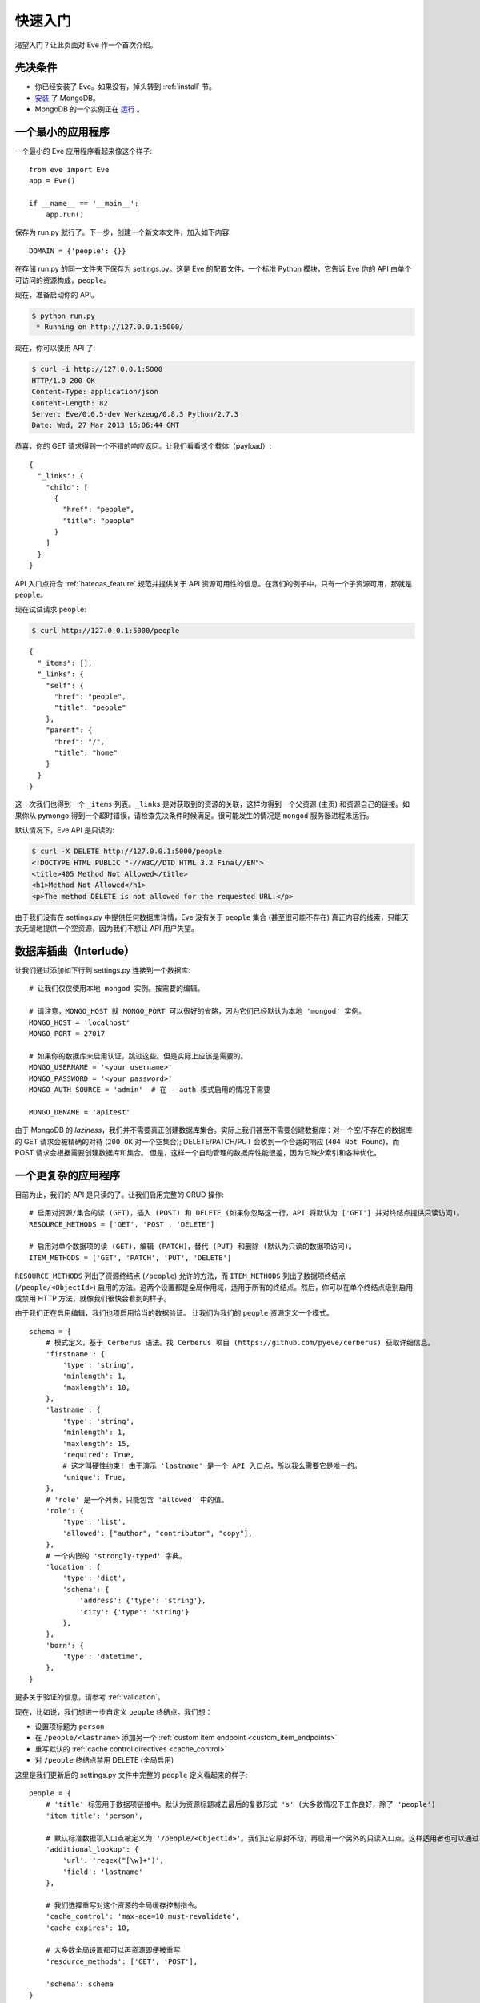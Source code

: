 .. _quickstart:

快速入门
==========

渴望入门？让此页面对 Eve 作一个首次介绍。

先决条件
-------------
- 你已经安装了 Eve。如果没有，掉头转到 :ref:`install` 节。
- 安装_ 了 MongoDB。
- MongoDB 的一个实例正在 运行_ 。

一个最小的应用程序
---------------------

一个最小的 Eve 应用程序看起来像这个样子::

    from eve import Eve
    app = Eve()

    if __name__ == '__main__':
        app.run()

保存为 run.py 就行了。下一步，创建一个新文本文件，加入如下内容:

::

    DOMAIN = {'people': {}}

在存储 run.py 的同一文件夹下保存为 settings.py。这是 Eve 的配置文件，一个标准 Python 模块，它告诉 Eve 你的 API 由单个可访问的资源构成，``people``。

现在，准备启动你的 API。

.. code-block:: console

    $ python run.py
     * Running on http://127.0.0.1:5000/

现在，你可以使用 API 了:

.. code-block:: console

    $ curl -i http://127.0.0.1:5000
    HTTP/1.0 200 OK
    Content-Type: application/json
    Content-Length: 82
    Server: Eve/0.0.5-dev Werkzeug/0.8.3 Python/2.7.3
    Date: Wed, 27 Mar 2013 16:06:44 GMT

恭喜，你的 GET 请求得到一个不错的响应返回。让我们看看这个载体（payload）:

::

    {
      "_links": {
        "child": [
          {
            "href": "people",
            "title": "people"
          }
        ]
      }
    }

API 入口点符合 :ref:`hateoas_feature` 规范并提供关于 API 资源可用性的信息。在我们的例子中，只有一个子资源可用，那就是 ``people``。

现在试试请求 ``people``:

.. code-block:: console

    $ curl http://127.0.0.1:5000/people

::

    {
      "_items": [],
      "_links": {
        "self": {
          "href": "people",
          "title": "people"
        },
        "parent": {
          "href": "/",
          "title": "home"
        }
      }
    }

这一次我们也得到一个 ``_items`` 列表。``_links`` 是对获取到的资源的关联，这样你得到一个父资源 (主页) 和资源自己的链接。如果你从 pymongo 得到一个超时错误，请检查先决条件时候满足。很可能发生的情况是 ``mongod`` 服务器进程未运行。

默认情况下，Eve API 是只读的:

.. code-block:: console

    $ curl -X DELETE http://127.0.0.1:5000/people
    <!DOCTYPE HTML PUBLIC "-//W3C//DTD HTML 3.2 Final//EN">
    <title>405 Method Not Allowed</title>
    <h1>Method Not Allowed</h1>
    <p>The method DELETE is not allowed for the requested URL.</p>

由于我们没有在 settings.py 中提供任何数据库详情，Eve 没有关于 ``people`` 集合 (甚至很可能不存在) 真正内容的线索，只能天衣无缝地提供一个空资源，因为我们不想让 API 用户失望。

数据库插曲（Interlude）
------------------
让我们通过添加如下行到 settings.py 连接到一个数据库:

::

    # 让我们仅仅使用本地 mongod 实例。按需要的编辑。

    # 请注意，MONGO_HOST 就 MONGO_PORT 可以很好的省略，因为它们已经默认为本地 'mongod' 实例。
    MONGO_HOST = 'localhost'
    MONGO_PORT = 27017

    # 如果你的数据库未启用认证，跳过这些。但是实际上应该是需要的。
    MONGO_USERNAME = '<your username>'
    MONGO_PASSWORD = '<your password>'
    MONGO_AUTH_SOURCE = 'admin'  # 在 --auth 模式启用的情况下需要

    MONGO_DBNAME = 'apitest'

由于 MongoDB 的 *laziness*，我们并不需要真正创建数据库集合。实际上我们甚至不需要创建数据库：对一个空/不存在的数据库的 GET 请求会被精确的对待 (``200 OK`` 对一个空集合); DELETE/PATCH/PUT 会收到一个合适的响应 (``404 Not Found``)，而 POST 请求会根据需要创建数据库和集合。
但是，这样一个自动管理的数据库性能很差，因为它缺少索引和各种优化。

一个更复杂的应用程序
--------------------------
目前为止，我们的 API 是只读的了。让我们启用完整的 CRUD 操作:

::

    # 启用对资源/集合的读 (GET)，插入 (POST) 和 DELETE (如果你忽略这一行，API 将默认为 ['GET'] 并对终结点提供只读访问)。
    RESOURCE_METHODS = ['GET', 'POST', 'DELETE']

    # 启用对单个数据项的读 (GET)，编辑 (PATCH)，替代 (PUT) 和删除 (默认为只读的数据项访问)。
    ITEM_METHODS = ['GET', 'PATCH', 'PUT', 'DELETE']

``RESOURCE_METHODS`` 列出了资源终结点 (``/people``) 允许的方法，而 ``ITEM_METHODS`` 列出了数据项终结点 (``/people/<ObjectId>``) 启用的方法。这两个设置都是全局作用域，适用于所有的终结点。然后，你可以在单个终结点级别启用或禁用 HTTP 方法，就像我们很快会看到的样子。

由于我们正在启用编辑，我们也项启用恰当的数据验证。
让我们为我们的 ``people`` 资源定义一个模式。

::

    schema = {
        # 模式定义，基于 Cerberus 语法。找 Cerberus 项目 (https://github.com/pyeve/cerberus) 获取详细信息。
        'firstname': {
            'type': 'string',
            'minlength': 1,
            'maxlength': 10,
        },
        'lastname': {
            'type': 'string',
            'minlength': 1,
            'maxlength': 15,
            'required': True,
            # 这才叫硬性约束! 由于演示 'lastname' 是一个 API 入口点，所以我么需要它是唯一的。
            'unique': True,
        },
        # 'role' 是一个列表，只能包含 'allowed' 中的值。
        'role': {
            'type': 'list',
            'allowed': ["author", "contributor", "copy"],
        },
        # 一个内嵌的 'strongly-typed' 字典。
        'location': {
            'type': 'dict',
            'schema': {
                'address': {'type': 'string'},
                'city': {'type': 'string'}
            },
        },
        'born': {
            'type': 'datetime',
        },
    }

更多关于验证的信息，请参考 :ref:`validation`。

现在，比如说，我们想进一步自定义 ``people`` 终结点。我们想：

- 设置项标题为 ``person``
- 在 ``/people/<lastname>`` 添加另一个 :ref:`custom item endpoint <custom_item_endpoints>`
- 重写默认的 :ref:`cache control directives <cache_control>`
- 对 ``/people`` 终结点禁用 DELETE (全局启用)

这里是我们更新后的 settings.py 文件中完整的 ``people`` 定义看起来的样子:

::

    people = {
        # 'title' 标签用于数据项链接中。默认为资源标题减去最后的复数形式 's' (大多数情况下工作良好，除了 'people')
        'item_title': 'person',

        # 默认标准数据项入口点被定义为 '/people/<ObjectId>'。我们让它原封不动，再启用一个另外的只读入口点。这样适用者也可以通过 '/people/<lastname>' 执行 GET 请求。
        'additional_lookup': {
            'url': 'regex("[\w]+")',
            'field': 'lastname'
        },

        # 我们选择重写对这个资源的全局缓存控制指令。
        'cache_control': 'max-age=10,must-revalidate',
        'cache_expires': 10,

        # 大多数全局设置都可以再资源即便被重写
        'resource_methods': ['GET', 'POST'],

        'schema': schema
    }

最后我们更新我们的域定义：

::

    DOMAIN = {
        'people': people,
    }

保存 settings.py，启动 run.py。现在我们可以在 ``people`` 终结点插入文档:

.. code-block:: console

    $ curl -d '[{"firstname": "barack", "lastname": "obama"}, {"firstname": "mitt", "lastname": "romney"}]' -H 'Content-Type: application/json'  http://127.0.0.1:5000/people
    HTTP/1.0 201 OK

我们也可以更细和删除数据项 (但不能删除整个资源，因为我们禁用了它)。我们也可以对新的 ``lastname`` 终结点执行 GET 请求:

.. code-block:: console

    $ curl -i http://127.0.0.1:5000/people/obama
    HTTP/1.0 200 OK
    Etag: 28995829ee85d69c4c18d597a0f68ae606a266cc
    Last-Modified: Wed, 21 Nov 2012 16:04:56 GMT
    Cache-Control: 'max-age=10,must-revalidate'
    Expires: 10
    ...

.. code-block:: javascript

    {
        "firstname": "barack",
        "lastname": "obama",
        "_id": "50acfba938345b0978fccad7"
        "updated": "Wed, 21 Nov 2012 16:04:56 GMT",
        "created": "Wed, 21 Nov 2012 16:04:56 GMT",
        "_links": {
            "self": {"href": "people/50acfba938345b0978fccad7", "title": "person"},
            "parent": {"href": "/", "title": "home"},
            "collection": {"href": "people", "title": "people"}
        }
    }

缓存指令和项标题符合我们的新设置。查看 :doc:`features` 获取可用特性和更多用法示例的完整列表。

.. 注意::
    所有的示例和代码片段都来源于 :ref:`demo`，它是一个完整的实用性 API，可以用于在现场实例或本地实例进行独立的试验(你可以实用样例客户端应用来输入数据或者重置数据库)。

.. _`安装`: http://docs.mongodb.org/manual/installation/
.. _运行: http://docs.mongodb.org/manual/tutorial/manage-mongodb-processes/
